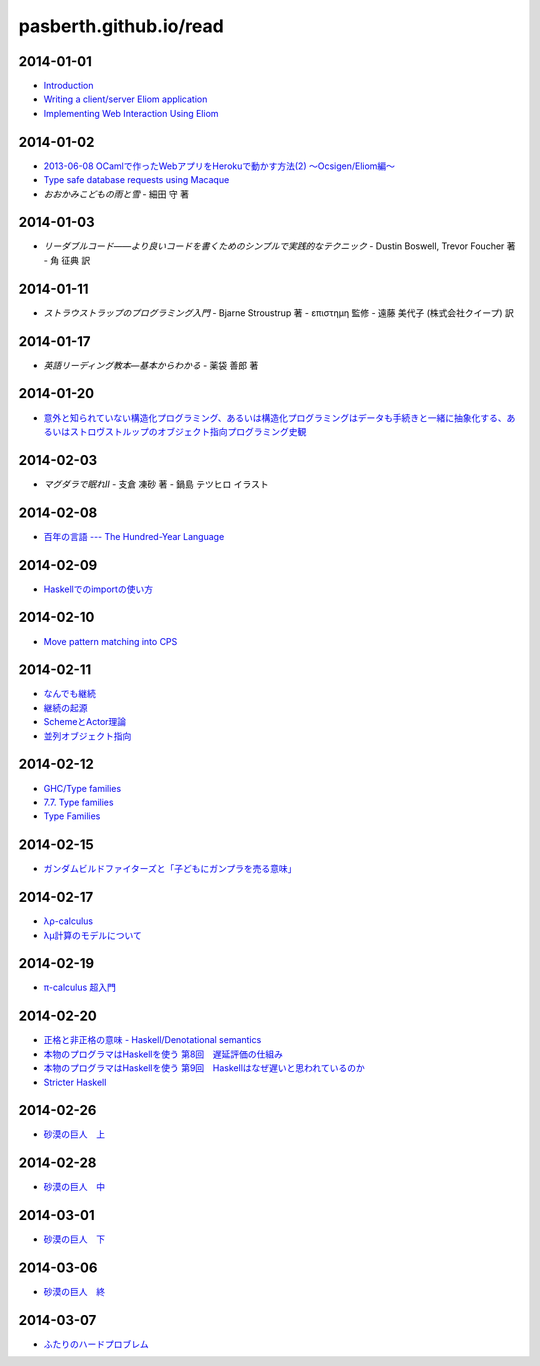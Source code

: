 pasberth.github.io/read
================================================================================

2014-01-01
--------------------------------------------------------------------------------

* `Introduction <http://ocsigen.org/tutorial/intro>`_
* `Writing a client/server Eliom application <http://ocsigen.org/tutorial/application>`_
* `Implementing Web Interaction Using Eliom <http://ocsigen.org/tutorial/interaction>`_

2014-01-02
--------------------------------------------------------------------------------

* `2013-06-08 OCamlで作ったWebアプリをHerokuで動かす方法(2) 〜Ocsigen/Eliom編〜  <http://mzp.hatenablog.com/entry/2013/06/08/003029>`_
* `Type safe database requests using Macaque <http://ocsigen.org/tutorial/macaque>`_
* *おおかみこどもの雨と雪*
  -
  細田 守 著

2014-01-03
--------------------------------------------------------------------------------

* *リーダブルコード――より良いコードを書くためのシンプルで実践的なテクニック*
  -
  Dustin Boswell, Trevor Foucher 著
  -
  角 征典 訳

2014-01-11
--------------------------------------------------------------------------------

* *ストラウストラップのプログラミング入門*
  -
  Bjarne Stroustrup 著
  -
  επιστημη 監修
  -
  遠藤 美代子 (株式会社クイープ) 訳

2014-01-17
--------------------------------------------------------------------------------

* *英語リーディング教本―基本からわかる*
  -
  薬袋 善郎 著

2014-01-20
--------------------------------------------------------------------------------

* `意外と知られていない構造化プログラミング、あるいは構造化プログラミングはデータも手続きと一緒に抽象化する、あるいはストロヴストルップのオブジェクト指向プログラミング史観 <http://www.tatapa.org/~takuo/structured_programming/structured_programming.html>`_

2014-02-03
--------------------------------------------------------------------------------

* *マグダラで眠れII*
  -
  支倉 凍砂 著
  -
  鍋島 テツヒロ イラスト

2014-02-08
--------------------------------------------------------------------------------

* `百年の言語 --- The Hundred-Year Language <http://practical-scheme.net/trans/hundred-j.html>`_

2014-02-09
--------------------------------------------------------------------------------

* `Haskellでのimportの使い方 <http://melpon.org/blog/haskell-import-qualified>`_

2014-02-10
--------------------------------------------------------------------------------

* `Move pattern matching into CPS <http://manticore-wiki.cs.uchicago.edu/index.php/Move_pattern_matching_into_CPS>`_

2014-02-11
--------------------------------------------------------------------------------

* `なんでも継続 <http://practical-scheme.net/docs/cont-j.html>`_
* `継続の起源  <http://blog.practical-scheme.net/shiro?20120122-origin-of-continuations>`_
* `SchemeとActor理論  <http://kreisel.fam.cx/webmaster/clog/img/www.ice.nuie.nagoya-u.ac.jp/~h003149b/lang/actor/actor.html>`_
* `並列オブジェクト指向 <http://www.cs.is.noda.tus.ac.jp/~mune/oop.bak/node9.html>`_

2014-02-12
--------------------------------------------------------------------------------

* `GHC/Type families <http://www.haskell.org/haskellwiki/GHC/Type_families>`_
* `7.7. Type families <http://www.haskell.org/ghc/docs/latest/html/users_guide/type-families.html>`_
* `Type Families <http://faithandbrave.hateblo.jp/entry/20120106/1325832431>`_

2014-02-15
--------------------------------------------------------------------------------

* `ガンダムビルドファイターズと「子どもにガンプラを売る意味」 <http://d.hatena.ne.jp/p_shirokuma/20140209>`_

2014-02-17
--------------------------------------------------------------------------------

* `λρ-calculus <http://komoriyuichi.web.fc2.com/symposium/lambda-rho5.pdf>`_
* `λμ計算のモデルについて <https://www.jstage.jst.go.jp/article/jssst/20/3/20_285/_pdf>`_


2014-02-19
--------------------------------------------------------------------------------

* `π-calculus 超入門 <http://web.yl.is.s.u-tokyo.ac.jp/kobalab/kadai99/picalc.html>`_

2014-02-20
--------------------------------------------------------------------------------

* `正格と非正格の意味 - Haskell/Denotational semantics <http://ja.wikibooks.org/wiki/Haskell/Denotational_semantics#.E6.AD.A3.E6.A0.BC.E3.81.A8.E9.9D.9E.E6.AD.A3.E6.A0.BC.E3.81.AE.E6.84.8F.E5.91.B3>`_
* `本物のプログラマはHaskellを使う 第8回　遅延評価の仕組み <http://itpro.nikkeibp.co.jp/article/COLUMN/20070305/263828/?ST=ittrend>`_
* `本物のプログラマはHaskellを使う 第9回　Haskellはなぜ遅いと思われているのか <http://itpro.nikkeibp.co.jp/article/COLUMN/20070403/267180/?ST=ittrend>`_
* `Stricter Haskell <http://d.hatena.ne.jp/mkotha/20110509/1304947182>`_

2014-02-26
--------------------------------------------------------------------------------

* `砂漠の巨人　上 <http://minadukinaduki.web.fc2.com/sara1.htm>`_

2014-02-28
--------------------------------------------------------------------------------

* `砂漠の巨人　中 <http://minadukinaduki.web.fc2.com/sara4.htm>`_

2014-03-01
--------------------------------------------------------------------------------

* `砂漠の巨人　下 <http://minadukinaduki.web.fc2.com/sara6.htm>`_

2014-03-06
--------------------------------------------------------------------------------

* `砂漠の巨人　終 <http://minadukinaduki.web.fc2.com/sara9.htm>`_

2014-03-07
--------------------------------------------------------------------------------

* `ふたりのハードプロブレム <http://mayuragicenter.yu-yake.com/hpot.html>`_